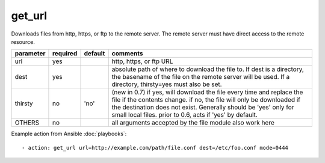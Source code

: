 .. _get_url:

get_url
```````

Downloads files from http, https, or ftp to the remote server.  The remote server must have direct
access to the remote resource.

+--------------------+----------+---------+----------------------------------------------------------------------------+
| parameter          | required | default | comments                                                                   |
+====================+==========+=========+============================================================================+
| url                | yes      |         | http, https, or ftp URL                                                    |
+--------------------+----------+---------+----------------------------------------------------------------------------+
| dest               | yes      |         | absolute path of where to download the file to.  If dest is a directory,   |
|                    |          |         | the basename of the file on the remote server will be used.  If a          |
|                    |          |         | directory, thirsty=yes must also be set.                                   |
+--------------------+----------+---------+----------------------------------------------------------------------------+
| thirsty            | no       | 'no'    | (new in 0.7) if yes, will download the file every time and replace the     |
|                    |          |         | file if the contents change.  if no, the file will only be downloaded      |
|                    |          |         | if the destination does not exist.  Generally should be 'yes' only for     |
|                    |          |         | small local files.  prior to 0.6, acts if 'yes' by default.                |
+--------------------+----------+---------+----------------------------------------------------------------------------+
| OTHERS             | no       |         | all arguments accepted by the file module also work here                   |
+--------------------+----------+---------+----------------------------------------------------------------------------+

Example action from Ansible :doc:`playbooks`::

    - action: get_url url=http://example.com/path/file.conf dest=/etc/foo.conf mode=0444

